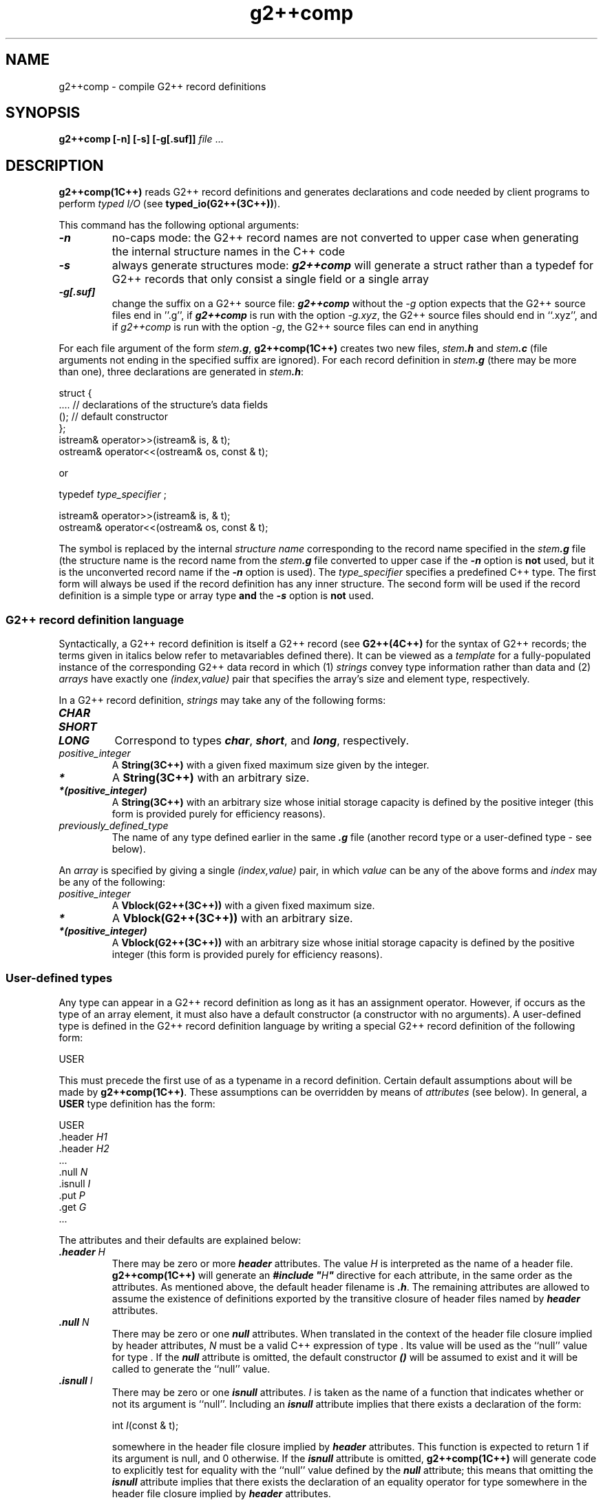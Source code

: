 .\" ident	@(#)G2++:compsrc/man/g2++comp.1	3.2
.\"
.\" C++ Standard Components, Release 3.0.
.\"
.\" Copyright (c) 1991, 1992 AT&T and UNIX System Laboratories, Inc.
.\" Copyright (c) 1988, 1989, 1990 AT&T.  All Rights Reserved.
.\"
.\" THIS IS UNPUBLISHED PROPRIETARY SOURCE CODE OF AT&T and UNIX System
.\" Laboratories, Inc.  The copyright notice above does not evidence
.\" any actual or intended publication of such source code.
.\" 
.TH \f3g2++comp\fP \f31C++\fP " "
.SH NAME
g2++comp  \-  compile G2++ record definitions
.SH SYNOPSIS
.B
g2++comp [-n] [-s] [-g[.suf]] \f2file\f1 ...
.SH DESCRIPTION
\f3g2++comp(1C++)\f1 reads G2++ record definitions
and generates declarations and code needed by 
client programs to perform \f2typed I/O\f1 
(see \f3typed_io(G2++(3C++))\f1).
.PP
This command has the following optional arguments: 
.TP
\f4\-n\f1
no-caps mode:  the G2++ record names are not converted to upper case
when generating the internal structure names in the C++ code
.TP
\f4\-s\f1
always generate structures mode:  \f4g2++comp\fP will generate
a struct rather than a typedef for G2++ records that only consist a
single field or a single array
.TP
\f4\-g[.suf]\f1
change the suffix on a G2++ source file:  \f4g2++comp\fP without the
\f2-g\f1 option expects that the G2++ source files end in ''.g'',
if \f4g2++comp\fP is run with the option \f2-g.xyz\fP, the G2++ source
files should end in ``.xyz'',
and if \f2g2++comp\fP is run with the option \f2-g\fP, the G2++ source
files can end in anything
.PP
For each file argument of the 
form \f2stem\f4.g\f1,
\f3g2++comp(1C++)\f1 creates two new files,
\f2stem\f4.h\f1 and \f2stem\f4.c\f1
(file arguments not ending in the specified suffix are ignored).
For each record definition in \f2stem\f4.g\f1 (there may
be more than one), three declarations are generated 
in \f2stem\f4.h\f1:
.Bf

    struct \*(gt {
        ....      // declarations of the structure's data fields
        \*(gt();  // default constructor
    };
    istream& operator>>(istream& is, \*(gt& t);
    ostream& operator<<(ostream& os, const \*(gt& t);

.Be
or
.Bf

    typedef \f2type_specifier\fP \*(gt;

    istream& operator>>(istream& is, \*(gt& t);
    ostream& operator<<(ostream& os, const \*(gt& t);

.Be
The symbol \*(gt is replaced by the internal \f2structure name\fP
corresponding to the record name specified in the \f2stem\f4.g\f1 file
(the structure name is the record name from the
\f2stem\f4.g\f1 file converted
to upper case if the \f4-n\fP option is \f3not\fP used,
but it is the unconverted record name if the
\f4-n\fP option is used).
The \f2type_specifier\fP specifies a predefined C++ type.
The first form will always be used
if the record definition has any 
inner structure.
The second form will be used if the
record definition is a simple type
or array type \f3and\fP the \f4-s\fP option
is \f3not\fP used.
.PP
.SS "G2++ record definition language"
Syntactically, a G2++ record definition is itself
a G2++ record (see \f3G2++(4C++)\f1 for the
syntax of G2++ records; the terms given in italics 
below refer to metavariables defined there).
It can be viewed as a \f2template\f1
for a fully-populated instance of the corresponding 
G2++ data record in which 
(1) \f2strings\f1 convey type information
rather than data and (2) \f2arrays\f1 have exactly one 
\f2(index,value)\f1 pair that specifies the array's 
size and element type, respectively.
.PP
In a G2++ record definition, \f2strings\f1 may take 
any of the following forms:
.IP "\f4CHAR                \f1"
.sp -0.5
.IP "\f4SHORT               \f1"
.sp -0.5
.IP "\f4LONG                \f1"
Correspond to types \f4char\f1, \f4short\f1, 
and \f4long\f1, respectively.
.IP "\f2positive_integer    \f1"
A \f3String(3C++)\f1 with a given fixed maximum size 
given by the integer.
.IP "\f4*                   \f1"
A \f3String(3C++)\f1 with an arbitrary size.
.IP "\f4*(positive_integer) \f1"
A \f3String(3C++)\f1 with an arbitrary size whose
initial storage capacity is defined by the positive
integer (this form is provided purely for efficiency 
reasons).
.IP "\f2previously_defined_type\f1"
The name of any type defined earlier in the same \f4.g\f1 file
(another record type or a user-defined type \- see below).
.PP
An \f2array\f1 is specified by giving a 
single \f2(index,value)\f1
pair, in which \f2value\f1 can be any of the above
forms and \f2index\f1 may be any of the following:
.IP "\f2positive_integer    \f1"
A \f3Vblock(G2++(3C++))\f1 with a given fixed maximum size.
.IP "\f4*                   \f1"
A \f3Vblock(G2++(3C++))\f1 with an arbitrary size.
.IP "\f4*(positive_integer) \f1"
A \f3Vblock(G2++(3C++))\f1 with an arbitrary size whose
initial storage capacity is defined by the positive
integer (this form is provided purely for efficiency 
reasons).
.SS "User-defined types"
Any type \*(gu can appear in a G2++ record 
definition as long as it has an assignment operator.  
However, 
if \*(gu occurs as the type of an array element, it
must also have a default constructor (a constructor
with no arguments).
A user-defined type \*(gu is defined in the G2++
record definition language by writing
a special G2++ record definition of the following form:
.Bf

        \*(gu      USER

.Be
This must precede the first use of \*(gu as a 
typename in a record definition.  
Certain default assumptions
about \*(gu will be made by \f3g2++comp(1C++)\f1.
These assumptions can be overridden by means 
of \f2attributes\f1 (see below).
In general, a \f3USER\f1 type definition has the form:
.Bf

        \*(gu      USER
                .header \f2H1\fP
                .header \f2H2\fP
                   ...
                .null   \f2N\fP
                .isnull \f2I\fP
                .put    \f2P\fP
                .get    \f2G\fP
        ...

.Be
The attributes and their defaults are explained below:
.IP "\f4.header  \f2H\f1"
There may be zero or more \f4header\f1 attributes.
The value \f2H\f1 is
interpreted as the name of a header file.
\f3g2++comp(1C++)\f1 will generate an \f4#include "\f2H\fP"\f1 
directive for each attribute, in the same order 
as the attributes.  As mentioned 
above, the default header filename 
is \*(gu\f4.h\f1.
The remaining attributes are allowed
to assume the existence of definitions exported by the 
transitive closure of header files named 
by \f4header\f1 attributes.
.IP "\f4.null  \f2N\f1"
There may be zero or one \f4null\f1 attributes.
When translated in the context of 
the header file closure implied by header attributes,
\f2N\fP must be a valid C++ expression of type \*(gu.
Its value will be used as 
the ``null'' value for type \*(gu.
If the \f4null\f1 attribute is
omitted, the default constructor \*(gu\f4()\f1 will
be assumed to exist and it will be called to generate
the ``null'' value.
.IP "\f4.isnull  \f2I\f1"
There may be zero or one \f4isnull\f1 attributes.
\f2I\f1 is taken as the name of a function 
that indicates whether or not its argument is ``null''.
Including an \f4isnull\f1 attribute implies
that there exists
a declaration of the form:
.Bf

    int \f2I\fP(const \*(gu& t);

.Be
somewhere in the 
header file closure implied by \f4header\f1 attributes.
This function is expected to return 1 if its 
argument is null, and 0 otherwise.
If the \f4isnull\f1 attribute is omitted, \f3g2++comp(1C++)\f1
will generate code to explicitly test for equality with 
the ``null'' value defined by the \f4null\f1 attribute;
this means that omitting the \f4isnull\f1 attribute 
implies that there exists
the declaration of an equality operator for type \*(gu
somewhere in the
header file closure implied by \f4header\f1 attributes.
.IP "\f4.put  \f2P\f1"
There may be zero or one \f4put\f1 attributes.
\f2P\f1 is taken as the name of a function 
that knows how to insert an external representation 
of type \*(gu into an output stream.
Including a \f4put\f1 attribute 
implies that there exists a declaration of the form
.Bf

    ostream& \f2P\fP(ostream& os,const \*(gu& t);

.Be
somewhere in the header file closure implied by
\f4header\f1 attributes.
\f2P\f1 is expected to insert an external
representation of \f4t\f1 into stream \f4os\f1.
To preserve the integrity of the G2 record, the external
representation must not contain tabs, newlines, or 
nonprintable ASCII characters.
If the \f4put\f1 attribute is omitted, \f3g2++comp(1C++)\f1
will call \f4\*(gu::operator<<\f1 to do the insertion.
This means that omitting the \f4put\f1 attribute 
implies that there exists the declaration of an insertion operator
for type \*(gu
somewhere in
the header file closure implied by \f4header\f1
attributes.
.IP "\f4.get  \f2G\f1"
There may be zero or one \f4get\f1 attributes.
\f2G\f1 is taken as the name of a function
that knows how to extract an external representation 
type \*(gu from an input stream.
Including a \f4get\f1 attribute 
implies that there exists
a declaration of the form
.Bf

    istream& \f2G\fP(istream& is,\*(gu& t);

.Be
somewhere in the header file closure implied by
\f4header\f1 attributes.
\f2G\f1 is expected to extract an external representation
from stream \f4is\f1, construct an object of type \*(gu,
and assign it to \f4t\f1.
The function must extract only the characters 
constituting the external representation and leave the 
stream positioned so that the first character extracted
by a subsequent extraction operation
will be the first character following
the external representation of type \*(gu.
If \f2G\f1 cannot construct an object of type \*(gu,
it should assign a ``null'' value to \f4t\f1 and
clear the error bits (see \f3ios(iostream(3C++))\f1.
If the \f4get\f1 attribute is omitted, \f3g2++comp(1C++)\f1
will call \f4\*(gu::operator>>\f1 to do the extraction.
This means that omitting the \f4get\f1 attribute 
implies that there exists the declaration of an extraction operator
for type \*(gu
somewhere in
the header file closure implied by \f4header\f1
attributes.
.SH EXAMPLE
The following \f4.g\f1 file defines a single record:
.Bf

        Time    USER               \f2a user-defined type\fP
                .header Time.h
                .header Timeio.h
                .null   Time::MIN

        person
                id      *          \f2arbitrary size string\fP
                age     SHORT
                b_day   Time       \f2a Time\fP
                hobbies
                        *       *  \f2arbitrary size array of\fP
                                   \f2arbitrary size strings\fP 

.Be
To see what the header file generated by \f3g2++comp(1C++)\f1
looks like, see \f3typed_io(G2++(3C++))\f1.
.SH NOTES
The G2++ record definition language is a strict superset
of the G2 record definition language.  This means that
a G2++ program and a G2 program that use the same record
definition cannot be told apart by purely external
means.  Any other behavior should be interpreted as a bug.
.PP
Note that when you compile a G2++ record definition file containing
multiple record definitions, certain legal G2++ definitions 
may create conflicting definitions in the generated C++ code.
Here is an example:
.Bf
        
        id      *

        name    *(20)

.Be
The problem is that these two G2++ definitions will generate
the following typedefs in the \f4.h\fP file:
.Bf

    typedef String ID;
    istream& operator>>(istream& is, ID& t);
    ostream& operator<<(ostream& os, const ID& t);

    typedef String NAMELIST;
    istream& operator>>(istream& is, NAMELIST& t);
    ostream& operator<<(ostream& os, const NAMELIST& t);

.Be
This causes a problem when you use these datatypes,
because typedefs
do not create new types in C++ (they merely create new
names for existing types), so the overloaded insertion
and extraction operators generated for these types will
be ambiguous.
There are two solutions for this problem.
The first solution (which is admittedly inelegant)
is to force a structured type to be generated:
.Bf
        
        id	
                tag     *

        namelist
                tag     *(20)

.Be
The second solution is to run \f4g2++comp -s\fP,
which will generate the following representation in the \f4.h\fP file:
.Bf

    class ID : public String {
    public:
        ID();   // default constructor
    };
    istream& operator>>(istream& is, ID& t);
    ostream& operator<<(ostream& os, const ID& t);

    class NAME : public String {
    public:
        NAME(); // default constructor
    };
    istream& operator>>(istream& is, NAME& t);
    ostream& operator<<(ostream& os, const NAME& t);

.Be
.SH WARNINGS
Do not mix \f4.c\f1 and \f4.h\f1 files
produced by different compilations (doing so
will cause a link error).
.SH SEE ALSO
.Bf
\f3Vblock(G2++(3C++))\f1
\f3G2++(3C++)\f1
\f3G2++(4C++)\f1
\f3iostream(3C++)\f1
\f3String(3C++)\f1
.Be

